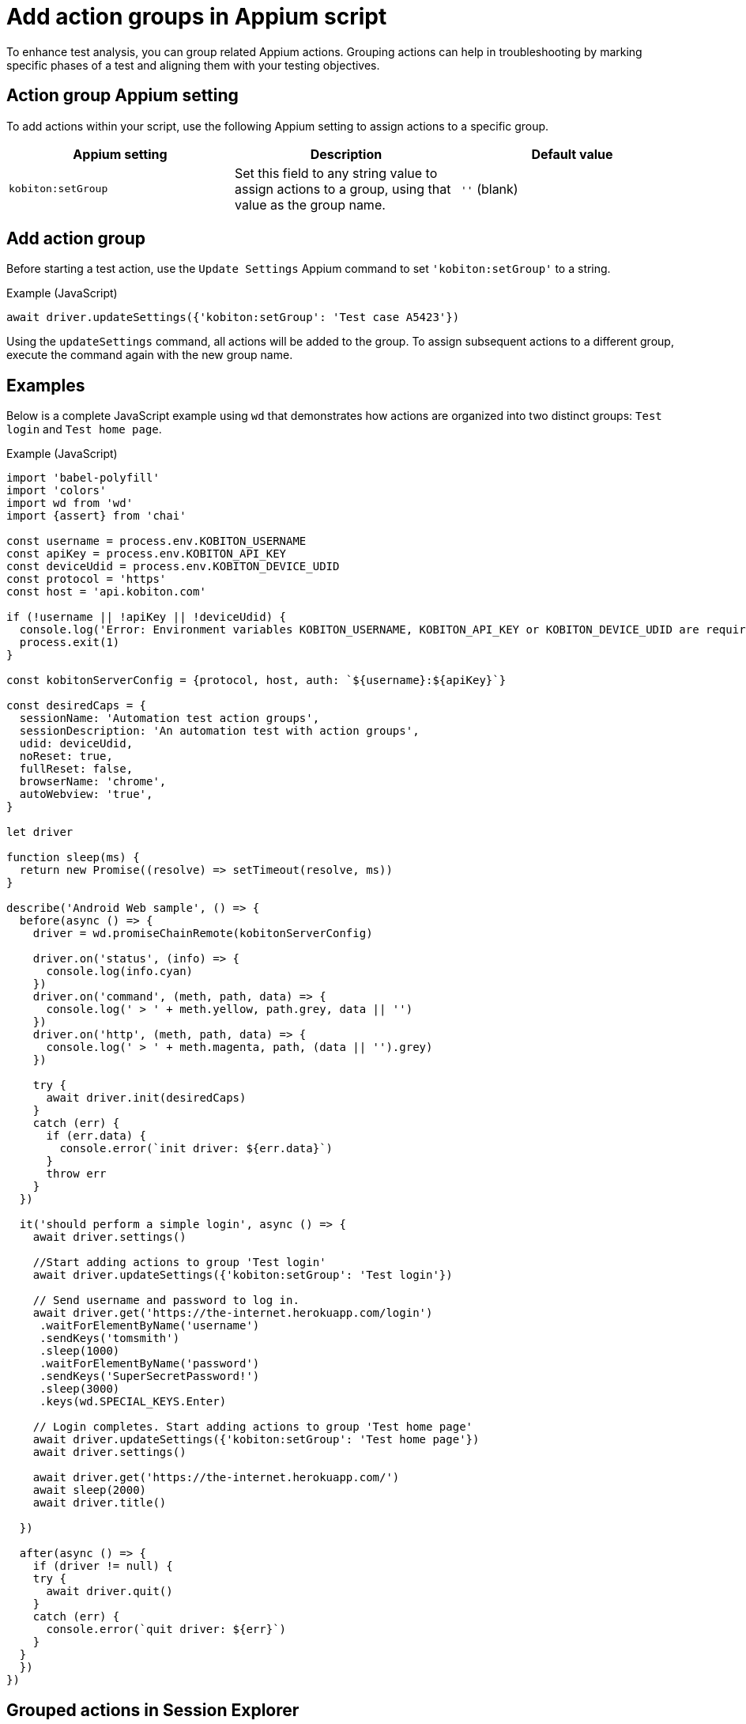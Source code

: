= Add action groups in Appium script
:navtitle: Add action groups in Appium script

To enhance test analysis, you can group related Appium actions. Grouping actions can help in troubleshooting by marking specific phases of a test and aligning them with your testing objectives.

== Action group Appium setting

To add actions within your script, use the following Appium setting to assign actions to a specific group.

[options="header"]
|=======================
|Appium setting | Description | Default value
| `kobiton:setGroup` | Set this field to any string value to assign actions to a group, using that value as the group name. | `''` (blank)
|=======================

== Add action group

Before starting a test action, use the `Update Settings` Appium command to set `'kobiton:setGroup'` to a string.

.Example (JavaScript)
[source,javascript]

await driver.updateSettings({'kobiton:setGroup': 'Test case A5423'})

Using the `updateSettings` command, all actions will be added to the group. To assign subsequent actions to a different group, execute the command again with the new group name.

== Examples

Below is a complete JavaScript example using `wd` that demonstrates how actions are organized into two distinct groups: `Test login` and `Test home page`.

.Example (JavaScript)
[source,javascript]

----
import 'babel-polyfill'
import 'colors'
import wd from 'wd'
import {assert} from 'chai'

const username = process.env.KOBITON_USERNAME
const apiKey = process.env.KOBITON_API_KEY
const deviceUdid = process.env.KOBITON_DEVICE_UDID
const protocol = 'https'
const host = 'api.kobiton.com'

if (!username || !apiKey || !deviceUdid) {
  console.log('Error: Environment variables KOBITON_USERNAME, KOBITON_API_KEY or KOBITON_DEVICE_UDID are required to execute script')
  process.exit(1)
}

const kobitonServerConfig = {protocol, host, auth: `${username}:${apiKey}`}

const desiredCaps = {
  sessionName: 'Automation test action groups',
  sessionDescription: 'An automation test with action groups',
  udid: deviceUdid,
  noReset: true,
  fullReset: false,
  browserName: 'chrome',
  autoWebview: 'true',
}

let driver

function sleep(ms) {
  return new Promise((resolve) => setTimeout(resolve, ms))
}

describe('Android Web sample', () => {
  before(async () => {
    driver = wd.promiseChainRemote(kobitonServerConfig)

    driver.on('status', (info) => {
      console.log(info.cyan)
    })
    driver.on('command', (meth, path, data) => {
      console.log(' > ' + meth.yellow, path.grey, data || '')
    })
    driver.on('http', (meth, path, data) => {
      console.log(' > ' + meth.magenta, path, (data || '').grey)
    })

    try {
      await driver.init(desiredCaps)
    }
    catch (err) {
      if (err.data) {
        console.error(`init driver: ${err.data}`)
      }
      throw err
    }
  })

  it('should perform a simple login', async () => {
    await driver.settings()

    //Start adding actions to group 'Test login'
    await driver.updateSettings({'kobiton:setGroup': 'Test login'})

    // Send username and password to log in.
    await driver.get('https://the-internet.herokuapp.com/login')
     .waitForElementByName('username')
     .sendKeys('tomsmith')
     .sleep(1000)
     .waitForElementByName('password')
     .sendKeys('SuperSecretPassword!')
     .sleep(3000)
     .keys(wd.SPECIAL_KEYS.Enter)

    // Login completes. Start adding actions to group 'Test home page'
    await driver.updateSettings({'kobiton:setGroup': 'Test home page'})
    await driver.settings()

    await driver.get('https://the-internet.herokuapp.com/')
    await sleep(2000)
    await driver.title()

  })

  after(async () => {
    if (driver != null) {
    try {
      await driver.quit()
    }
    catch (err) {
      console.error(`quit driver: ${err}`)
    }
  }
  })
})
----

== Grouped actions in Session Explorer

You can review grouped actions in the xref:session-explorer:analytics/use-the-session-timeline.adoc#_action_groups_timeline[Session Explorer timeline].

== Limitations/Notes

* Only supported in Xium and Appium 2 Basic automation sessions.

* After adding action group, setting the group name to empty assigns the subsequent commands to the previous group.
